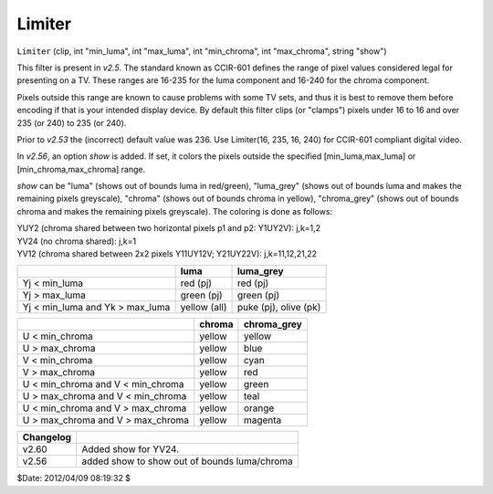 
Limiter
=======

``Limiter`` (clip, int "min_luma", int "max_luma", int "min_chroma", int
"max_chroma", string "show")

This filter is present in *v2.5*. The standard known as CCIR-601 defines the
range of pixel values considered legal for presenting on a TV. These ranges
are 16-235 for the luma component and 16-240 for the chroma component.

Pixels outside this range are known to cause problems with some TV sets, and
thus it is best to remove them before encoding if that is your intended
display device. By default this filter clips (or "clamps") pixels under 16 to
16 and over 235 (or 240) to 235 (or 240).

Prior to *v2.53* the (incorrect) default value was 236. Use Limiter(16, 235,
16, 240) for CCIR-601 compliant digital video.

In  *v2.56*, an option *show* is added. If set, it colors the pixels outside
the specified [min_luma,max_luma] or [min_chroma,max_chroma] range.

*show* can be "luma" (shows out of bounds luma in red/green), "luma_grey"
(shows out of bounds luma and makes the remaining pixels greyscale), "chroma"
(shows out of bounds chroma in yellow), "chroma_grey" (shows out of bounds
chroma and makes the remaining pixels greyscale). The coloring is done as
follows:

| YUY2 (chroma shared between two horizontal pixels p1 and p2: Y1UY2V): j,k=1,2
| YV24 (no chroma shared): j,k=1
| YV12 (chroma shared between 2x2 pixels Y11UY12V; Y21UY22V): j,k=11,12,21,22

+-----------------------------------+--------------+-----------------------+
|                                   | luma         | luma_grey             |
+===================================+==============+=======================+
| Yj < min_luma                     | red (pj)     | red (pj)              |
+-----------------------------------+--------------+-----------------------+
| Yj > max_luma                     | green (pj)   | green (pj)            |
+-----------------------------------+--------------+-----------------------+
| Yj < min_luma and Yk > max_luma   | yellow (all) | puke (pj), olive (pk) |
+-----------------------------------+--------------+-----------------------+

+-----------------------------------+--------------+-----------------------+
|                                   | chroma       | chroma_grey           |
+===================================+==============+=======================+
| U < min_chroma                    | yellow       | yellow                |
+-----------------------------------+--------------+-----------------------+
| U > max_chroma                    | yellow       | blue                  |
+-----------------------------------+--------------+-----------------------+
| V < min_chroma                    | yellow       | cyan                  |
+-----------------------------------+--------------+-----------------------+
| V > max_chroma                    | yellow       | red                   |
+-----------------------------------+--------------+-----------------------+
| U < min_chroma and V < min_chroma | yellow       | green                 |
+-----------------------------------+--------------+-----------------------+
| U > max_chroma and V < min_chroma | yellow       | teal                  |
+-----------------------------------+--------------+-----------------------+
| U < min_chroma and V > max_chroma | yellow       | orange                |
+-----------------------------------+--------------+-----------------------+
| U > max_chroma and V > max_chroma | yellow       | magenta               |
+-----------------------------------+--------------+-----------------------+

+-----------+----------------------------------------------+
| Changelog |                                              |
+===========+==============================================+
| v2.60     | Added show for YV24.                         |
+-----------+----------------------------------------------+
| v2.56     | added show to show out of bounds luma/chroma |
+-----------+----------------------------------------------+

$Date: 2012/04/09 08:19:32 $
